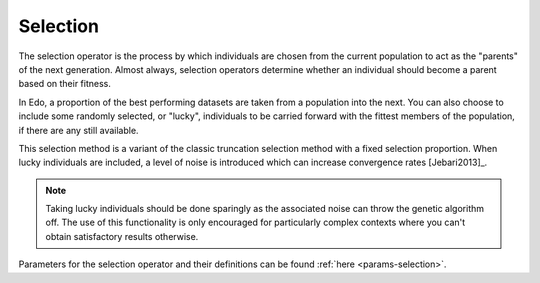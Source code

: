 Selection
=========

The selection operator is the process by which individuals are chosen from the
current population to act as the "parents" of the next generation. Almost
always, selection operators determine whether an individual should become a
parent based on their fitness.

In Edo, a proportion of the best performing datasets are taken from a
population into the next. You can also choose to include some randomly
selected, or "lucky", individuals to be carried forward with the fittest members
of the population, if there are any still available.

This selection method is a variant of the classic truncation selection method
with a fixed selection proportion. When lucky individuals are included, a level
of noise is introduced which can increase convergence rates [Jebari2013]_.

.. note::
   Taking lucky individuals should be done sparingly as the associated noise
   can throw the genetic algorithm off. The use of this functionality is only
   encouraged for particularly complex contexts where you can't obtain
   satisfactory results otherwise.

Parameters for the selection operator and their definitions can be found
:ref:`here <params-selection>`.
